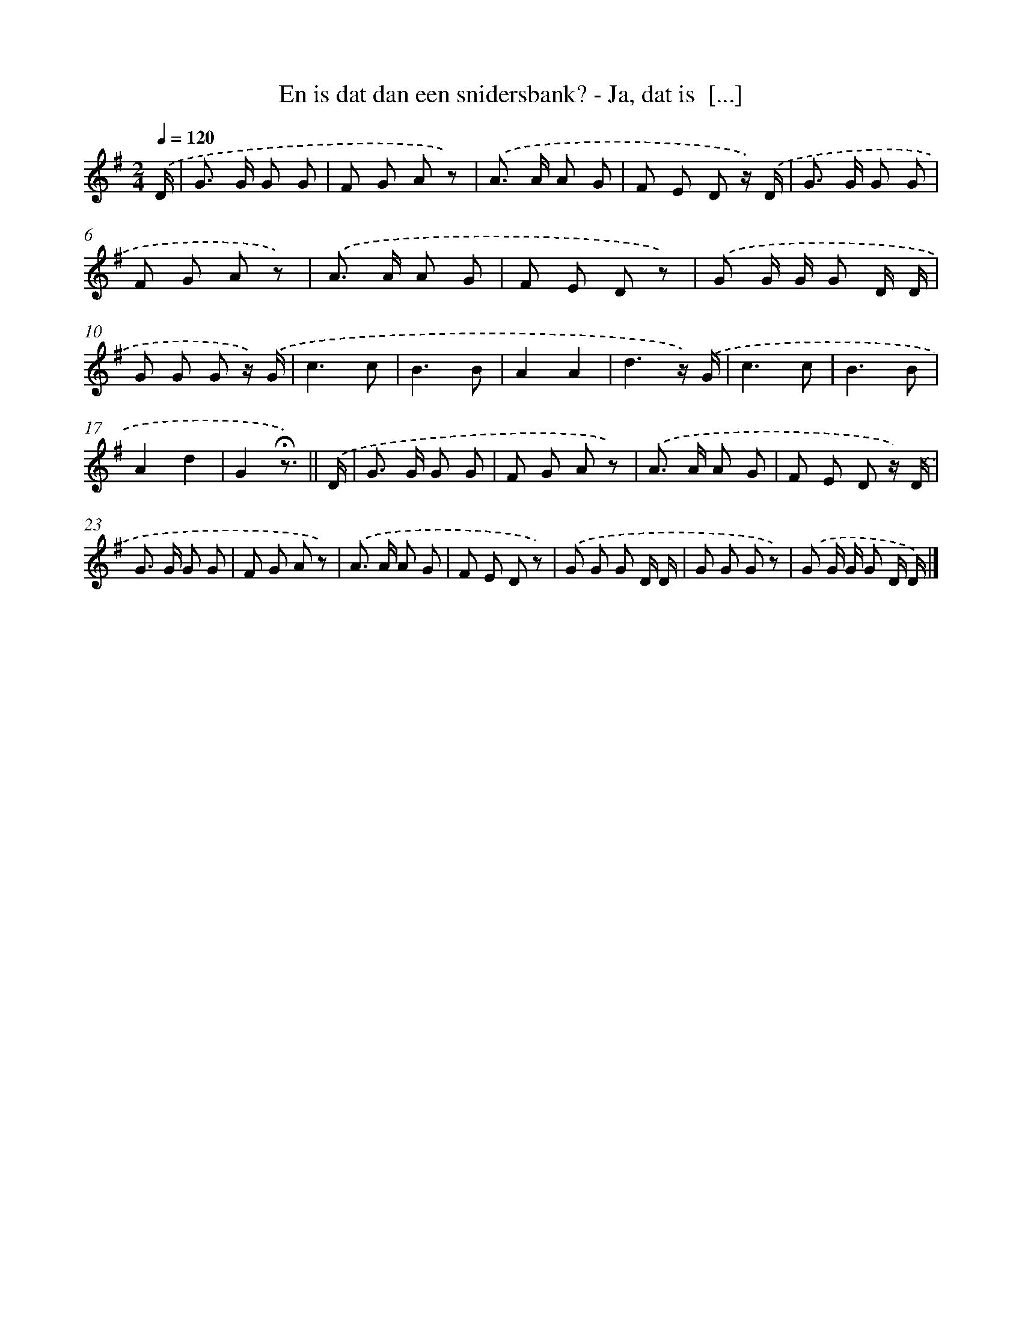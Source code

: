 X: 6704
T: En is dat dan een snidersbank? - Ja, dat is  [...]
%%abc-version 2.0
%%abcx-abcm2ps-target-version 5.9.1 (29 Sep 2008)
%%abc-creator hum2abc beta
%%abcx-conversion-date 2018/11/01 14:36:30
%%humdrum-veritas 1260121737
%%humdrum-veritas-data 791221087
%%continueall 1
%%barnumbers 0
L: 1/8
M: 2/4
Q: 1/4=120
K: G clef=treble
.('D/ [I:setbarnb 1]|
G> G G G |
F G A z) |
.('A> A A G |
F E D z/) .('D/ |
G> G G G |
F G A z) |
.('A> A A G |
F E D z) |
.('G G/ G/ G D/ D/ |
G G G z/) .('G/ |
c3c |
B3B |
A2A2 |
d3z/) .('G/ |
c3c |
B3B |
A2d2 |
G2!fermata!z3/) ||
.('D/ [I:setbarnb 19]|
G> G G G |
F G A z) |
.('A> A A G |
F E D z/) .('D/ |
G> G G G |
F G A z) |
.('A> A A G |
F E D z) |
.('G G G D/ D/ |
G G G z) |
.('G G/ G/ G D/ D/) |]

